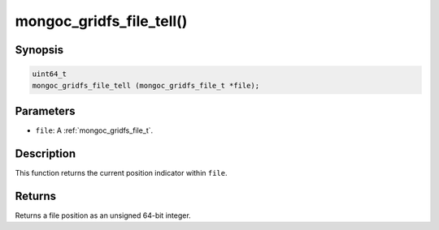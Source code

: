 .. _mongoc_gridfs_file_tell:

mongoc_gridfs_file_tell()
=========================

Synopsis
--------

.. code-block:: c

  uint64_t
  mongoc_gridfs_file_tell (mongoc_gridfs_file_t *file);

Parameters
----------

* ``file``: A :ref:`mongoc_gridfs_file_t`.

Description
-----------

This function returns the current position indicator within ``file``.

Returns
-------

Returns a file position as an unsigned 64-bit integer.

